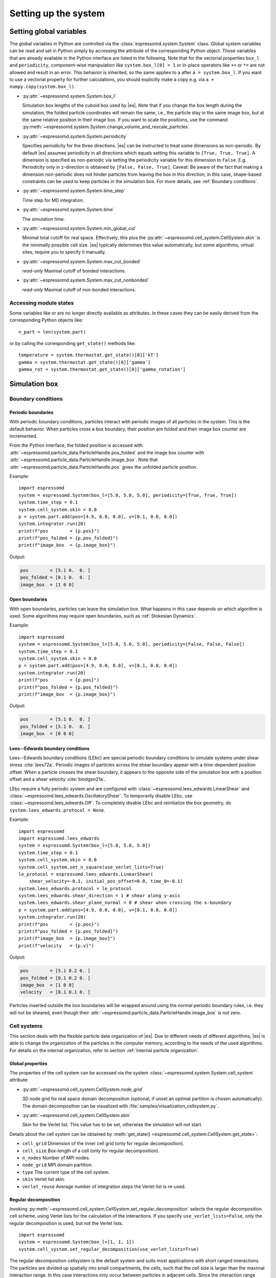 .. _Setting up the system:

Setting up the system
=====================

.. _Setting global variables:

Setting global variables
------------------------

The global variables in Python are controlled via the
:class:`espressomd.system.System` class.
Global system variables can be read and set in Python simply by accessing the
attribute of the corresponding Python object. Those variables that are already
available in the Python interface are listed in the following. Note that for the
vectorial properties ``box_l`` and ``periodicity``, component-wise manipulation
like ``system.box_l[0] = 1`` or in-place operators like ``+=`` or ``*=`` are not
allowed and result in an error. This behavior is inherited, so the same applies
to ``a`` after ``a = system.box_l``. If you want to use a vectorial property
for further calculations, you should explicitly make a copy e.g. via
``a = numpy.copy(system.box_l)``.

* :py:attr:`~espressomd.system.System.box_l`

  Simulation box lengths of the cuboid box used by |es|.
  Note that if you change the box length during the simulation, the folded
  particle coordinates will remain the same, i.e., the particle stay in
  the same image box, but at the same relative position in their image
  box. If you want to scale the positions, use the command
  :py:meth:`~espressomd.system.System.change_volume_and_rescale_particles`.

* :py:attr:`~espressomd.system.System.periodicity`

  Specifies periodicity for the three directions. |es| can be instructed
  to treat some dimensions as non-periodic. By default |es| assumes periodicity in
  all directions which equals setting this variable to ``[True, True, True]``.
  A dimension is specified as non-periodic via setting the periodicity
  variable for this dimension to ``False``. E.g. Periodicity only in z-direction
  is obtained by ``[False, False, True]``. Caveat: Be aware of the fact that making a
  dimension non-periodic does not hinder particles from leaving the box in
  this direction; in this case, shape-based constraints can be used to keep
  particles in the simulation box. For more details, see :ref:`Boundary conditions`.

* :py:attr:`~espressomd.system.System.time_step`

  Time step for MD integration.

* :py:attr:`~espressomd.system.System.time`

  The simulation time.

* :py:attr:`~espressomd.system.System.min_global_cut`

  Minimal total cutoff for real space. Effectively, this plus the
  :py:attr:`~espressomd.cell_system.CellSystem.skin` is the minimally possible
  cell size. |es| typically determines this value automatically, but some
  algorithms, virtual sites, require you to specify it manually.

* :py:attr:`~espressomd.system.System.max_cut_bonded`

  *read-only* Maximal cutoff of bonded interactions.

* :py:attr:`~espressomd.system.System.max_cut_nonbonded`

  *read-only* Maximal cutoff of non-bonded interactions.

.. _Accessing module states:

Accessing module states
~~~~~~~~~~~~~~~~~~~~~~~

Some variables like or are no longer directly available as attributes.
In these cases they can be easily derived from the corresponding Python
objects like::

    n_part = len(system.part)

or by calling the corresponding ``get_state()`` methods like::

    temperature = system.thermostat.get_state()[0]['kT']
    gamma = system.thermostat.get_state()[0]['gamma']
    gamma_rot = system.thermostat.get_state()[0]['gamma_rotation']

.. _Simulation box:

Simulation box
--------------

.. _Boundary conditions:

Boundary conditions
~~~~~~~~~~~~~~~~~~~

.. _Periodic boundaries:

Periodic boundaries
^^^^^^^^^^^^^^^^^^^

With periodic boundary conditions, particles interact with periodic
images of all particles in the system. This is the default behavior.
When particles cross a box boundary, their position are folded and
their image box counter are incremented.

From the Python interface, the folded position is accessed with
:attr:`~espressomd.particle_data.ParticleHandle.pos_folded` and the image
box counter with :attr:`~espressomd.particle_data.ParticleHandle.image_box`.
Note that :attr:`~espressomd.particle_data.ParticleHandle.pos` gives the
unfolded particle position.

Example::

    import espressomd
    system = espressomd.System(box_l=[5.0, 5.0, 5.0], periodicity=[True, True, True])
    system.time_step = 0.1
    system.cell_system.skin = 0.0
    p = system.part.add(pos=[4.9, 0.0, 0.0], v=[0.1, 0.0, 0.0])
    system.integrator.run(20)
    print(f"pos        = {p.pos}")
    print(f"pos_folded = {p.pos_folded}")
    print(f"image_box  = {p.image_box}")

Output:

.. code-block:: none

    pos        = [5.1 0.  0. ]
    pos_folded = [0.1 0.  0. ]
    image_box  = [1 0 0]

.. _Open boundaries:

Open boundaries
^^^^^^^^^^^^^^^

With open boundaries, particles can leave the simulation box.
What happens in this case depends on which algorithm is used.
Some algorithms may require open boundaries,
such as :ref:`Stokesian Dynamics`.

Example::

    import espressomd
    system = espressomd.System(box_l=[5.0, 5.0, 5.0], periodicity=[False, False, False])
    system.time_step = 0.1
    system.cell_system.skin = 0.0
    p = system.part.add(pos=[4.9, 0.0, 0.0], v=[0.1, 0.0, 0.0])
    system.integrator.run(20)
    print(f"pos        = {p.pos}")
    print(f"pos_folded = {p.pos_folded}")
    print(f"image_box  = {p.image_box}")

Output:

.. code-block:: none

    pos        = [5.1 0.  0. ]
    pos_folded = [5.1 0.  0. ]
    image_box  = [0 0 0]

.. _Lees-Edwards boundary conditions:

Lees--Edwards boundary conditions
^^^^^^^^^^^^^^^^^^^^^^^^^^^^^^^^^

Lees--Edwards boundary conditions (LEbc) are special periodic boundary
conditions to simulate systems under shear stress :cite:`lees72a`.
Periodic images of particles across the shear boundary appear with a
time-dependent position offset. When a particle crosses the shear boundary,
it appears to the opposite side of the simulation box with a position offset
and a shear velocity :cite:`bindgen21a`.

LEbc require a fully periodic system and are configured with
:class:`~espressomd.lees_edwards.LinearShear` and
:class:`~espressomd.lees_edwards.OscillatoryShear`.
To temporarily disable LEbc, use :class:`~espressomd.lees_edwards.Off`.
To completely disable LEbc and reinitialize the box geometry, do
``system.lees_edwards.protocol = None``.

Example::

    import espressomd
    import espressomd.lees_edwards
    system = espressomd.System(box_l=[5.0, 5.0, 5.0])
    system.time_step = 0.1
    system.cell_system.skin = 0.0
    system.cell_system.set_n_square(use_verlet_lists=True)
    le_protocol = espressomd.lees_edwards.LinearShear(
        shear_velocity=-0.1, initial_pos_offset=0.0, time_0=-0.1)
    system.lees_edwards.protocol = le_protocol
    system.lees_edwards.shear_direction = 1 # shear along y-axis
    system.lees_edwards.shear_plane_normal = 0 # shear when crossing the x-boundary
    p = system.part.add(pos=[4.9, 0.0, 0.0], v=[0.1, 0.0, 0.0])
    system.integrator.run(20)
    print(f"pos        = {p.pos}")
    print(f"pos_folded = {p.pos_folded}")
    print(f"image_box  = {p.image_box}")
    print(f"velocity   = {p.v}")

Output:

.. code-block:: none

    pos        = [5.1 0.2 0. ]
    pos_folded = [0.1 0.2 0. ]
    image_box  = [1 0 0]
    velocity   = [0.1 0.1 0. ]

Particles inserted outside the box boundaries will be wrapped around
using the normal periodic boundary rules, i.e. they will not be sheared,
even though their :attr:`~espressomd.particle_data.ParticleHandle.image_box`
is *not* zero.


.. _Cell systems:

Cell systems
~~~~~~~~~~~~

This section deals with the flexible particle data organization of |es|. Due
to different needs of different algorithms, |es| is able to change the
organization of the particles in the computer memory, according to the
needs of the used algorithms. For details on the internal organization,
refer to section :ref:`Internal particle organization`.

.. _Global properties:

Global properties
^^^^^^^^^^^^^^^^^

The properties of the cell system can be accessed via the system
:class:`~espressomd.system.System.cell_system` attribute:

* :py:attr:`~espressomd.cell_system.CellSystem.node_grid`

  3D node grid for real space domain decomposition (optional, if
  unset an optimal partition is chosen automatically). The domain decomposition
  can be visualized with :file:`samples/visualization_cellsystem.py`.

* :py:attr:`~espressomd.cell_system.CellSystem.skin`

  Skin for the Verlet list. This value has to be set, otherwise the simulation will not start.

Details about the cell system can be obtained by
:meth:`get_state() <espressomd.cell_system.CellSystem.get_state>`:

* ``cell_grid``       Dimension of the inner cell grid (only for regular decomposition).
* ``cell_size``       Box-length of a cell (only for regular decomposition).
* ``n_nodes``         Number of MPI nodes.
* ``node_grid``       MPI domain partition.
* ``type``            The current type of the cell system.
* ``skin``            Verlet list skin.
* ``verlet_reuse``    Average number of integration steps the Verlet list is re-used.

.. _Regular decomposition:

Regular decomposition
^^^^^^^^^^^^^^^^^^^^^

Invoking :py:meth:`~espressomd.cell_system.CellSystem.set_regular_decomposition`
selects the regular decomposition cell scheme, using Verlet lists for the
calculation of the interactions. If you specify ``use_verlet_lists=False``,
only the regular decomposition is used, but not the Verlet lists. ::

    import espressomd
    system = espressomd.System(box_l=[1, 1, 1])
    system.cell_system.set_regular_decomposition(use_verlet_lists=True)

The regular decomposition cellsystem is the default system and suits most
applications with short ranged interactions. The particles are divided
up spatially into small compartments, the cells, such that the cell size
is larger than the maximal interaction range. In this case interactions
only occur between particles in adjacent cells. Since the interaction
range should be much smaller than the total system size, leaving out all
interactions between non-adjacent cells can mean a tremendous speed-up.
Moreover, since for constant interaction range, the number of particles
in a cell depends only on the density. The number of interactions is
therefore of the order :math:`N` instead of order :math:`N^2` if one has to
calculate all pair interactions.

With this scheme, there must be at least two cells per direction,
and at most 32 cells per direction for a cubic box geometry.
The number of cells per direction depends on the interaction range cutoff
:math:`l_{\mathrm{cut}}`, the Verlet list skin :math:`l_{\mathrm{skin}}`
and the box length :math:`l_{\mathrm{box}}`, and is determined automatically
by solving several equations. It can be useful to know how to estimate the
number of cells per direction, because it limits the number of MPI ranks
that can be allocated to an MPI-parallel simulation. As a rule of thumb,
for a cubic box geometry the number of cells per direction is often:

.. math::

    \left\lfloor \frac{l_{\mathrm{box}}}{l_{\mathrm{cut}} + l_{\mathrm{skin}}} \right\rfloor

For example, in a system with box length 12, LJ cutoff 2.5 and Verlet
skin 0.4, the number of cells cannot be more than 4 in each direction.
A runtime error will be triggered during integration when running a
simulation with such a system and allocating more than 64 MPI ranks
in total, or more than 4 MPI ranks per direction. In this situation,
consider increasing the box size or decreasing the interaction cutoff
or Verlet list skin.

.. _N-squared:

N-squared
^^^^^^^^^

Invoking :py:meth:`~espressomd.cell_system.CellSystem.set_n_square`
selects the very primitive N-squared cellsystem, which calculates
the interactions for all particle pairs. Therefore it loops over all
particles, giving an unfavorable computation time scaling of
:math:`N^2`. However, algorithms like MMM1D or the plain Coulomb
interaction in the cell model require the calculation of all pair
interactions. ::

    import espressomd
    system = espressomd.System(box_l=[1, 1, 1])
    system.cell_system.set_n_square()

In a multiple processor environment, the N-squared cellsystem uses a
simple particle balancing scheme to have a nearly equal number of
particles per CPU, :math:`n` nodes have :math:`m` particles, and
:math:`p-n` nodes have :math:`m+1` particles, such that
:math:`n \cdot m + (p - n) \cdot (m + 1) = N`, the total number of particles. Therefore the
computational load should be balanced fairly equal among the nodes, with
one exception: This code always uses one CPU for the interaction between
two different nodes. For an odd number of nodes, this is fine, because
the total number of interactions to calculate is a multiple of the
number of nodes, but for an even number of nodes, for each of the
:math:`p-1` communication rounds, one processor is idle.

E.g. for 2 processors, there are 3 interactions: 0-0, 1-1, 0-1.
Naturally, 0-0 and 1-1 are treated by processor 0 and 1, respectively.
But the 0-1 interaction is treated by node 1 alone, so the workload for
this node is twice as high. For 3 processors, the interactions are 0-0,
1-1, 2-2, 0-1, 1-2, 0-2. Of these interactions, node 0 treats 0-0 and
0-2, node 1 treats 1-1 and 0-1, and node 2 treats 2-2 and 1-2.

Therefore it is highly recommended that you use N-squared only with an
odd number of nodes, if with multiple processors at all.

.. _Hybrid:

Hybrid decomposition
^^^^^^^^^^^^^^^^^^^^

If for a simulation setup the interaction range is much smaller than the
system size, use of a :ref:`Regular decomposition` leads to efficient
scaling behavior (order :math:`N` instead of order :math:`N^2`).
Consider a system with many small particles, e.g. a polymer solution.
There, already the addition of one single large particle increases the maximum
interaction range and thus the minimum cell size of the decomposition.
Due to this larger cell size, throughout the simulation box a large number
of non-interacting pairs of small particles is visited during the short
range calculation. This can considerably increase the computational cost of
the simulation.

For such simulation setups, i.e. systems with a few large particles and much
more small particles, the hybrid decomposition can be used. This hybrid
decomposition is backed by two coupled particle decompositions which can
be used to efficiently deal with the differently sized particles.
Specifically that means putting the small particles into a
:ref:`Regular decomposition`. There, the minimum cell size is limited only
by the maximum interaction range of all particles within this decomposition.
The few large particles are put into a :ref:`N-squared` cellsystem. Particles
within this decomposition interact both, amongst each other and with all small
particles in the :ref:`Regular decomposition`. The hybrid decomposition can therefore
effectively recover the computational efficiency of the regular decomposition,
given that only a few large particles have been added.

Invoking :py:meth:`~espressomd.cell_system.CellSystem.set_hybrid_decomposition`
selects the hybrid decomposition. ::

    system = espressomd.System(box_l=[10, 10, 10])
    system.cell_system.set_hybrid_decomposition(n_square_types={1, 3}, cutoff_regular=1.2)

Here, ``n_square_types`` is a python set containing the types of particles to
put into the :ref:`N-squared` cellsystem, i.e. the particle types of the
large particles. Particles with other types will by default be put into the
:ref:`Regular decomposition`. Note that for now it is also necessary to manually set
the maximum cutoff to consider for interactions within the
:ref:`Regular decomposition`, i.e. the maximum interaction range among all
small particle types. Set this via the ``cutoff_regular`` parameter.

.. note::

  The hybrid particle decomposition has been added to |es| only recently and
  for now should be considered an experimental feature. If you notice some unexpected
  behavior please let us know via github or the mailing list.

